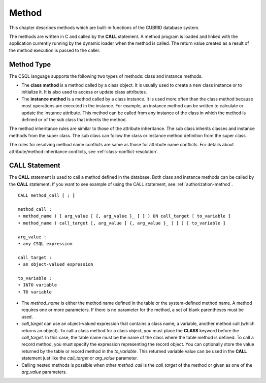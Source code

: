 ******
Method
******

This chapter describes methods which are built-in functions of the CUBRID database system.

The methods are written in C and called by the **CALL** statement. A method program is loaded and linked with the application currently running by the dynamic loader when the method is called. The return value created as a result of the method execution is passed to the caller.

Method Type
===========

The CSQL language supports the following two types of methods: class and instance methods.

*   The **class method** is a method called by a class object. It is usually used to create a new class instance or to initialize it. It is also used to access or update class attributes.
*   The **instance method** is a method called by a class instance. It is used more often than the class method because most operations are executed in the instance. For example, an instance method can be written to calculate or update the instance attribute. This method can be called from any instance of the class in which the method is defined or of the sub class that inherits the method.

The method inheritance rules are similar to those of the attribute inheritance. The sub class inherits classes and instance methods from the super class. The sub class can follow the class or instance method definition from the super class.

The rules for resolving method name conflicts are same as those for attribute name conflicts. For details about attribute/method inheritance conflicts, see :ref:`class-conflict-resolution`.

CALL Statement
==============

The **CALL** statement is used to call a method defined in the database. Both class and instance methods can be called by the **CALL** statement. If you want to see example of using the CALL statement, see :ref:`authorization-method`. ::

    CALL method_call [ ; ]

    method_call :
    • method_name ( [ arg_value [ {, arg_value }_ ] ] ) ON call_target [ to_variable ]
    • method_name ( call_target [, arg_value [ {, arg_value }_ ] ] ) [ to_variable ]

    arg_value :
    • any CSQL expression

    call_target :
    • an object-valued expression

    to_variable :
    • INTO variable
    • TO variable

*   The *method_name* is either the method name defined in the table or the system-defined method name. A method requires one or more parameters. If there is no parameter for the method, a set of blank parentheses must be used.

*   *call_target* can use an object-valued expression that contains a class name, a variable, another method call (which returns an object). To call a class method for a class object, you must place the **CLASS** keyword before the *call_target*. In this case, the table name must be the name of the class where the table method is defined. To call a record method, you must specify the expression representing the record object. You can optionally store the value returned by the table or record method in the *to_variable*. This returned variable value can be used in the **CALL** statement just like the *call_target* or *arg_value* parameter.

*   Calling nested methods is possible when other *method_call* is the *call_target* of the method or given as one of the *arg_value* parameters. 

